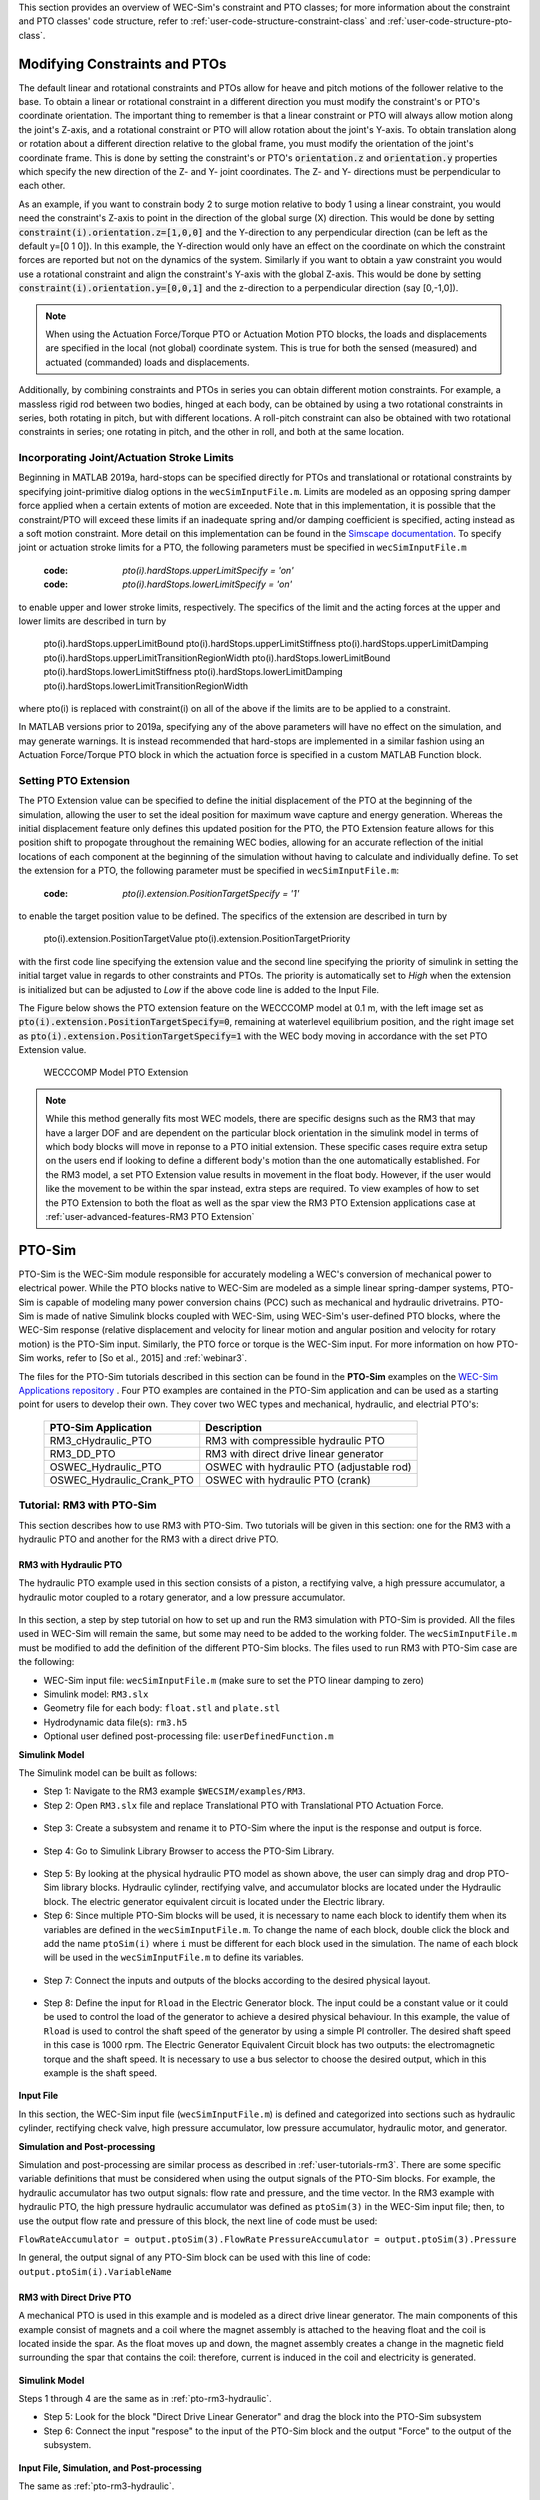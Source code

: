 
This section provides an overview of WEC-Sim's constraint and PTO classes; for 
more information about the constraint and PTO classes' code structure, refer to 
:ref:`user-code-structure-constraint-class` and 
:ref:`user-code-structure-pto-class`. 

Modifying Constraints and PTOs
^^^^^^^^^^^^^^^^^^^^^^^^^^^^^^

The default linear and rotational constraints and PTOs allow for heave and 
pitch motions of the follower relative to the base. To obtain a linear or 
rotational constraint in a different direction you must modify the constraint's 
or PTO's coordinate orientation. The important thing to remember is that a 
linear constraint or PTO will always allow motion along the joint's Z-axis, and 
a rotational constraint or PTO will allow rotation about the joint's Y-axis. To 
obtain translation along or rotation about a different direction relative to 
the global frame, you must modify the orientation of the joint's coordinate 
frame. This is done by setting the constraint's or PTO's :code:`orientation.z` 
and :code:`orientation.y` properties which specify the new direction of the Z- 
and Y- joint coordinates. The Z- and Y- directions must be perpendicular to 
each other. 

As an example, if you want to constrain body 2 to surge motion relative to body 
1 using a linear constraint, you would need the constraint's Z-axis to point in 
the direction of the global surge (X) direction. This would be done by setting 
:code:`constraint(i).orientation.z=[1,0,0]` and the Y-direction to any 
perpendicular direction (can be left as the default y=[0 1 0]). In this 
example, the Y-direction would only have an effect on the coordinate on which 
the constraint forces are reported but not on the dynamics of the system. 
Similarly if you want to obtain a yaw constraint you would use a rotational 
constraint and align the constraint's Y-axis with the global Z-axis. This would 
be done by setting :code:`constraint(i).orientation.y=[0,0,1]` and the 
z-direction to a perpendicular direction (say [0,-1,0]). 

.. Note::

    When using the Actuation Force/Torque PTO or Actuation Motion PTO blocks, 
    the loads and displacements are specified in the local (not global) 
    coordinate system. This is true for both the sensed (measured) and actuated 
    (commanded) loads and displacements.

Additionally, by combining constraints and PTOs in series you can obtain 
different motion constraints. For example, a massless rigid rod between two 
bodies, hinged at each body, can be obtained by using a two rotational 
constraints in series, both rotating in pitch, but with different locations. A 
roll-pitch constraint can also be obtained with two rotational constraints in 
series; one rotating in pitch, and the other in roll, and both at the same 
location. 

Incorporating Joint/Actuation Stroke Limits
"""""""""""""""""""""""""""""""""""""""""""

Beginning in MATLAB 2019a, hard-stops can be specified directly for PTOs and 
translational or rotational constraints by specifying joint-primitive dialog 
options in the ``wecSimInputFile.m``. Limits are modeled as an opposing spring 
damper force applied when a certain extents of motion are exceeded. Note that 
in this implementation, it is possible that the constraint/PTO will exceed 
these limits if an inadequate spring and/or damping coefficient is specified, 
acting instead as a soft motion constraint. More detail on this implementation 
can be found in the `Simscape documentation <https://www.mathworks.com/help/physmod/sm/ref/prismaticjoint.html#mw_316368a1-4b9e-4cfb-86e0-9abdd0c4d7a8>`_.
To specify joint or actuation stroke limits for a PTO, the following parameters 
must be specified in ``wecSimInputFile.m`` 

	:code: `pto(i).hardStops.upperLimitSpecify = 'on'`
	:code: `pto(i).hardStops.lowerLimitSpecify = 'on'`

to enable upper and lower stroke limits, respectively. The specifics of the 
limit and the acting forces at the upper and lower limits are described in turn 
by 

	pto(i).hardStops.upperLimitBound
	pto(i).hardStops.upperLimitStiffness
	pto(i).hardStops.upperLimitDamping
	pto(i).hardStops.upperLimitTransitionRegionWidth
	pto(i).hardStops.lowerLimitBound
	pto(i).hardStops.lowerLimitStiffness
	pto(i).hardStops.lowerLimitDamping
	pto(i).hardStops.lowerLimitTransitionRegionWidth

where pto(i) is replaced with constraint(i) on all of the above if the limits 
are to be applied to a constraint. 

In MATLAB versions prior to 2019a, specifying any of the above parameters will 
have no effect on the simulation, and may generate warnings. It is instead 
recommended that hard-stops are implemented in a similar fashion using an 
Actuation Force/Torque PTO block in which the actuation force is specified in a 
custom MATLAB Function block. 

Setting PTO Extension
"""""""""""""""""""""
The PTO Extension value can be specified to define the initial displacement of 
the PTO at the beginning of the simulation, allowing the user to set the 
ideal position for maximum wave capture and energy generation. Whereas the
initial displacement feature only defines this updated position for the PTO,
the PTO Extension feature allows for this position shift to propogate 
throughout the remaining WEC bodies, allowing for an accurate reflection of the 
initial locations of each component at the beginning of the simulation without 
having to calculate and individually define. To set the extension for a PTO, the 
following parameter must be specified in ``wecSimInputFile.m``:

	:code: `pto(i).extension.PositionTargetSpecify = '1'`

to enable the target position value to be defined. The specifics of the 
extension are described in turn by 

	pto(i).extension.PositionTargetValue
	pto(i).extension.PositionTargetPriority

with the first code line specifying the extension value and the second line 
specifying the priority of simulink in setting the initial target value in regards
to other constraints and PTOs. The priority is automatically set to `High` when 
the extension is initialized but can be adjusted to `Low` if the above code line is
added to the Input File.

The Figure below shows the PTO extension feature on the WECCCOMP model at 0.1 m, 
with the left image set as :code:`pto(i).extension.PositionTargetSpecify=0`, 
remaining at waterlevel equilibrium position, and the right image set as
:code:`pto(i).extension.PositionTargetSpecify=1` with the WEC body moving in 
accordance with the set PTO Extension value.

.. figure:: /_static/images/WECCCOMP_PTO_Extension.png
   :width: 500pt

   WECCCOMP Model PTO Extension

.. Note:: 
   
    While this method generally fits most WEC models, there are specific 
    designs such as the RM3 that may have a larger DOF and are dependent on
    the particular block orientation in the simulink model in terms of which 
    body blocks will move in reponse to a PTO initial extension. These specific 
    cases require extra setup on the users end if looking to define a 
    different body's motion than the one automatically established. For the RM3
    model, a set PTO Extension value results in movement in the float body.
    However, if the user would like the movement to be within the spar instead,
    extra steps are required. To view examples of how to set the PTO Extension
    to both the float as well as the spar view the RM3 PTO Extension applications
    case at :ref:`user-advanced-features-RM3 PTO Extension` 

.. _pto-pto-sim:

PTO-Sim
^^^^^^^

PTO-Sim is the WEC-Sim module responsible for accurately modeling a WEC's 
conversion of mechanical power to electrical power. While the PTO blocks native 
to WEC-Sim are modeled as a simple linear spring-damper systems, PTO-Sim is 
capable of modeling many power conversion chains (PCC) such as mechanical 
and hydraulic drivetrains. PTO-Sim is made of native Simulink blocks 
coupled with WEC-Sim, using WEC-Sim's user-defined PTO blocks, where the 
WEC-Sim response (relative displacement and velocity for linear motion and 
angular position and velocity for rotary motion) is the PTO-Sim input. 
Similarly, the PTO force or torque is the WEC-Sim input. For more information 
on how PTO-Sim works, refer to [So et al., 2015] and :ref:`webinar3`. 

The files for the PTO-Sim tutorials described in this section can be found in 
the **PTO-Sim** examples on the `WEC-Sim Applications repository 
<https://github.com/WEC-Sim/WEC-Sim_Applications>`_ . Four PTO examples are 
contained in the PTO-Sim application and can be used as a starting point for 
users to develop their own. They cover two WEC types and mechanical, hydraulic, 
and electrial PTO's: 

	+--------------------------------+-------------------------------------------+
	|     **PTO-Sim Application**    |               **Description**             |                
	+--------------------------------+-------------------------------------------+
	|   RM3_cHydraulic_PTO           | RM3 with compressible hydraulic PTO       |
	+--------------------------------+-------------------------------------------+
	|   RM3_DD_PTO                   | RM3 with direct drive linear generator    |
	+--------------------------------+-------------------------------------------+
	|   OSWEC_Hydraulic_PTO          | OSWEC with hydraulic PTO (adjustable rod) |
	+--------------------------------+-------------------------------------------+
	|   OSWEC_Hydraulic_Crank_PTO    | OSWEC with hydraulic PTO (crank)          |
	+--------------------------------+-------------------------------------------+

Tutorial: RM3 with PTO-Sim
""""""""""""""""""""""""""

This section describes how to use RM3 with PTO-Sim. Two tutorials will be given 
in this section: one for the RM3 with a hydraulic PTO and 
another for the RM3 with a direct drive PTO. 

.. _pto-rm3-hydraulic:

RM3 with Hydraulic PTO
++++++++++++++++++++++

The hydraulic PTO example used in this section consists of a piston, a 
rectifying valve, a high pressure accumulator, a hydraulic motor coupled to a 
rotary generator, and a low pressure accumulator. 

.. figure:: /_static/images/HYDPHYMODEL.PNG
   :width: 500pt 

In this section, a step by step tutorial on how to set up and run the RM3 
simulation with PTO-Sim is provided. All the files used in WEC-Sim will remain 
the same, but some may need to be added to the working folder. The ``wecSimInputFile.m`` must
be modified to add the definition of the different PTO-Sim blocks. The files used to run RM3 with
PTO-Sim case are the following: 

* WEC-Sim input file: ``wecSimInputFile.m`` (make sure to set the PTO linear 
  damping to zero)
* Simulink model: ``RM3.slx``
* Geometry file for each body: ``float.stl`` and ``plate.stl``
* Hydrodynamic data file(s): ``rm3.h5``
* Optional user defined post-processing file: ``userDefinedFunction.m``

**Simulink Model**

The Simulink model can be built as follows:

* Step 1: Navigate to the RM3 example ``$WECSIM/examples/RM3``.

* Step 2: Open ``RM3.slx`` file and replace Translational PTO with 
  Translational PTO Actuation Force. 

.. figure:: /_static/images/translational_pto.PNG
   :width: 500pt 

* Step 3: Create a subsystem and rename it to PTO-Sim where the input is the response and
  output is force.

.. figure:: /_static/images/rm3with_pto_sim.PNG
   :width: 500pt

* Step 4: Go to Simulink Library Browser to access the PTO-Sim Library. 

.. figure:: /_static/images/pto_sim_lib.png
   :width: 500pt

* Step 5: By looking at the physical hydraulic PTO model as shown above, the user 
  can simply drag and drop PTO-Sim library blocks. Hydraulic cylinder, rectifying valve, and accumulator 
  blocks are located under the Hydraulic block. The electric generator equivalent circuit is located under the Electric library. 

* Step 6: Since multiple PTO-Sim blocks will be used, it is necessary to name each block to identify them
  when its variables are defined in the ``wecSimInputFile.m``. To change the name of each block, 
  double click the block and add the name ``ptoSim(i)`` where ``i`` 
  must be different for each block used in the simulation. The name of each block
  will be used in the ``wecSimInputFile.m`` to define its variables.

.. figure:: /_static/images/PTOSimBlock1.png
   :width: 500pt


* Step 7: Connect the inputs and outputs of the blocks according to the desired physical layout.

.. figure:: /_static/images/RM3withPTOSimBlocks.png
   :width: 500pt

* Step 8: Define the input for ``Rload`` in the Electric Generator block. The input could be a constant
  value or it could be used to control the load of the generator to achieve a desired physical behaviour.
  In this example, the value of ``Rload`` is used to control the shaft speed of the generator by using a
  simple PI controller. The desired shaft speed in this case is 1000 rpm. The Electric Generator 
  Equivalent Circuit block has two outputs: the electromagnetic torque and the shaft speed. It is
  necessary to use a bus selector to choose the desired output, which in this example is the shaft speed.

.. figure:: /_static/images/GeneratorSpeedControl.png
   :width: 500pt

**Input File**

In this section, the WEC-Sim input file (``wecSimInputFile.m``) is defined and 
categorized into sections such as hydraulic cylinder, rectifying check valve, high pressure 
accumulator, low pressure accumulator, hydraulic motor, and generator. 
  
.. _WECSimInput:

.. rli:: https://raw.githubusercontent.com/WEC-Sim/WEC-Sim_Applications/master/PTO-Sim/RM3/RM3_cHydraulic_PTO/wecSimInputFile.m
   :language: matlab   

**Simulation and Post-processing**

Simulation and post-processing are similar process as described in :ref:`user-tutorials-rm3`.
There are some specific variable definitions that must be considered when using the output
signals of the PTO-Sim blocks. For example, the hydraulic accumulator has two output signals: flow rate
and pressure, and the time vector. In the RM3 example with hydraulic PTO, the high pressure hydraulic
accumulator was defined as ``ptoSim(3)`` in the WEC-Sim input file; then, to use the output
flow rate and pressure of this block, the next line of code must be used:

``FlowRateAccumulator = output.ptoSim(3).FlowRate``
``PressureAccumulator = output.ptoSim(3).Pressure``

In general, the output signal of any PTO-Sim block can be used with this line of code:  ``output.ptoSim(i).VariableName``

RM3 with Direct Drive PTO
+++++++++++++++++++++++++

A mechanical PTO is used in this example and is modeled as a direct drive 
linear generator. The main components of this example consist of magnets and a 
coil where the magnet assembly is attached to the heaving float and the coil is 
located inside the spar. As the float moves up and down, the magnet assembly 
creates a change in the magnetic field surrounding the spar that contains the 
coil: therefore, current is induced in the coil and electricity is generated. 

.. figure:: /_static/images/MECHANICALPTO.PNG
   :width: 500pt

**Simulink Model**

Steps 1 through 4 are the same as in :ref:`pto-rm3-hydraulic`. 

* Step 5: Look for the block "Direct Drive Linear Generator" and drag the block into the PTO-Sim subsystem


* Step 6: Connect the input "respose" to the input of the PTO-Sim block and the output "Force" to the output of the subsystem.

.. figure:: /_static/images/DirectDrivePorts.png
   :width: 500pt

**Input File, Simulation, and Post-processing**

The same as :ref:`pto-rm3-hydraulic`.

Tutorial: OSWEC with PTO-Sim
""""""""""""""""""""""""""""

This section describes how to use the OSWEC model with PTO-Sim. The same 
process as described in :ref:`pto-rm3-hydraulic`; however, since the OSWEC is a 
rotary device, it takes torque as an input and a rotary to linear motion 
conversion block is needed. The tutorials can be found on the 
`WEC-Sim Applications <https://github.com/WEC-Sim/WEC-Sim_Applications>`_ 
repository (both for a crank and for a rod). 

OSWEC with Hydraulic PTO
++++++++++++++++++++++++

A hydraulic PTO or mechanical PTO can be used with OSWEC but for simplicity a 
hydraulic PTO will be used as an example. An schematic representation of the OSWEC device
is shown in the figure below:

.. figure:: /_static/images/OSWECPHYMODEL.PNG
   :width: 500pt

Two blocks were developed in the PTO-Sim library to model a system like the OSWEC.
The blocks can be found under the ``Motion Convertion`` library.

.. figure:: /_static/images/MotionConversionLib.png
   :width: 500pt

The block "Rotary to Linear Adjustable Rod" is used to model a rod with a variable length. For the OSWEC case,
this block can be use when the cylinder rod of the hydraulic PTO is connected to the adjustable rod,
like in the schematic presented in the figure below:

.. figure:: /_static/images/AdjustableRodHPTO.png
   :width: 500pt


On the other hand, the block "Rotary to Linear Crank" is used to model a slider-crank mechanism that is used to convert
the rotational motion of the OSWEC device into linear motion for the hydraulic cylinder in the PTO. In this case, the
cylinder rod of the hydraulic PTO is connected to the slider part of the mechanism, as shown in the figure below:

.. figure:: /_static/images/SliderandCrankMechanism.png
   :width: 500pt

**Modeling of OSWEC with Hydraulic PTO**

The files needed for the OSWEC case are the same as the ones described in :ref:`pto-rm3-hydraulic`.

**Simulink Model**

The Simulink model can be built as following:

* Step 1: Copy the OSWEC example folder to get started  ``$WECSIM\examples\OSWEC``. 

* Step 2: Open ``OSWEC.slx`` file and replace Rotational PTO with 
  Rotational PTO Actuation Torque.

.. figure:: /_static/images/rotational_pto.PNG
   :width: 500pt

* Step 3: Create a subsystem and rename it to PTO-Sim where input is response and 
  output is torque.

.. figure:: /_static/images/oswec_pto_sim.PNG
   :width: 500pt

* Step 4: Go to Simulink Library Browser to access the PTO-Sim Library. 

* Step 5: By looking at the physical hydraulic PTO model as shown above, the user 
  can simply drag and drop PTO-Sim library blocks. Hydraulic cylinder, rectifying valve, and accumulator 
  blocks are located under the Hydraulic block. The electric generator equivalent circuit is located under the Electric library. 
  The "Rotary to Linear Adjustable Rod" is under the Motion Conversion library.

* Step 6: Since multiple PTO-Sim blocks will be used, it is necessary to name each block to identify them
  when its variables are defined in the ``wecSimInputFile.m``. To change the name of each block, 
  double click the block and add the name ``ptoSim(i)`` where ``i`` 
  must be different for each block used in the simulation. The name of each block
  will be used in the ``wecSimInputFile.m`` to define its variables. For this example,
  the motion conversion block will be called ``ptoSim(1)``

.. figure:: /_static/images/PTOSimBlock1OSWEC.png
   :width: 500pt


* Step 7: Connect the inputs and outputs of the blocks according to the desired physical layout.

.. figure:: /_static/images/OSWECPTOSimExample.png
   :width: 500pt

* Step 8: Define the input for ``Rload`` in the Electric Generator block. The input could be a constant
  value or it could be used to control the load of the generator to achieve a desired physical behaviour.
  In this example, the value of ``Rload`` is used to control the shaft speed of the generator by using a
  simple PI controller. The desired shaft speed in this case is 3000 rpm. The Electric Generator 
  Equivalent Circuit block has two outputs: the electromagnetic torque and the shaft speed. It is
  necessary to use a bus selector to choose the desired output, which in this example is the shaft speed.

**Input File, Simulation, and Post-processing**

The input file for this case is similar to the input file
described in :ref:`pto-rm3-hydraulic`. The naming and numbering of the PTO blocks
change in this case, but the way the variables are defined is the same.
